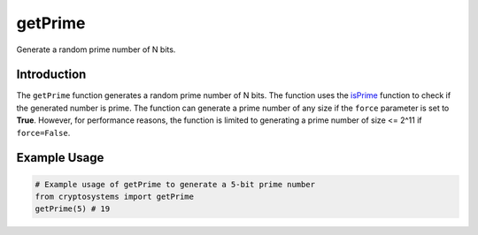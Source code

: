 getPrime
========
Generate a random prime number of N bits.

Introduction
-------------

The ``getPrime`` function generates a random prime number of N bits. The function uses the `isPrime <isPrime.html>`_ function to check if the generated number is prime. The function can generate a prime number of any size if the ``force`` parameter is set to **True**. However, for performance reasons, the function is limited to generating a prime number of size <= 2^11 if ``force=False``.

.. function:: getPrime(N=1024, force=False)

    :param N: The number of bits in the generated prime number, defaults to 1024. ``N`` is asserted to be <= 2^11 if ``force=False`` for performance reasons.
    :type N: int
    :param force: If True, the function will generate a prime number of any size, defaults to **False** for performance reasons.
    :type force: bool
    :return: A random prime number of N bits.
    :rtype: int

Example Usage
-------------

.. code-block:: python

    # Example usage of getPrime to generate a 5-bit prime number
    from cryptosystems import getPrime
    getPrime(5) # 19
